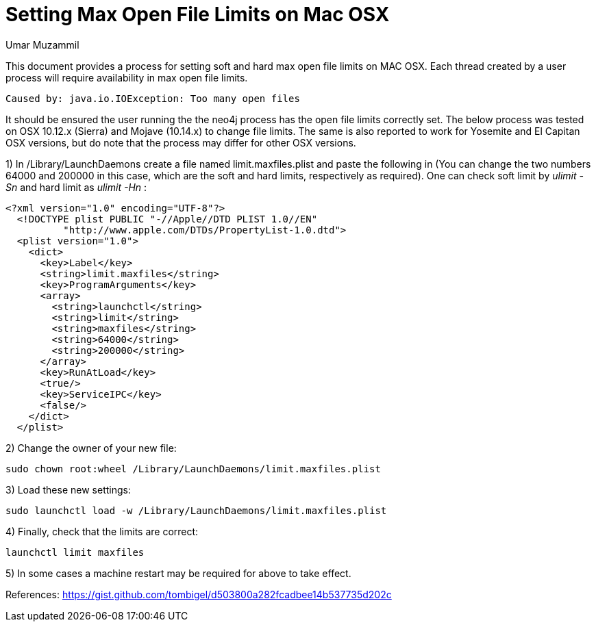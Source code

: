 = Setting Max Open File Limits on Mac OSX
:slug: setting-max-open-file-limits-on-osx
:author: Umar Muzammil
:neo4j-versions: 3.2, 3.3, 3.4, 3.5
:tags: open-files
:category: installation
:public:
:environment: osx

This document provides a process for setting soft and hard max open file limits on MAC OSX. Each thread created by a user
process will require availability in max open file limits.

----
Caused by: java.io.IOException: Too many open files
----

It should be ensured the user running the the neo4j process has the open file limits correctly set. The below process was 
tested on OSX 10.12.x (Sierra) and Mojave (10.14.x) to change file limits. The same is also reported to work for Yosemite 
and El Capitan OSX versions, but do note that the process may differ for other OSX versions.

1) In /Library/LaunchDaemons create a file named limit.maxfiles.plist and paste the following in (You can change the two 
numbers 64000 and 200000 in this case, which are the soft and hard limits, respectively as required). One can check soft 
limit by _ulimit -Sn_ and hard limit as _ulimit -Hn_ :

----
<?xml version="1.0" encoding="UTF-8"?>  
  <!DOCTYPE plist PUBLIC "-//Apple//DTD PLIST 1.0//EN"  
          "http://www.apple.com/DTDs/PropertyList-1.0.dtd">
  <plist version="1.0">  
    <dict>
      <key>Label</key>
      <string>limit.maxfiles</string>
      <key>ProgramArguments</key>
      <array>
        <string>launchctl</string>
        <string>limit</string>
        <string>maxfiles</string>
        <string>64000</string>
        <string>200000</string>
      </array>
      <key>RunAtLoad</key>
      <true/>
      <key>ServiceIPC</key>
      <false/>
    </dict>
  </plist> 
----

2) Change the owner of your new file:

----
sudo chown root:wheel /Library/LaunchDaemons/limit.maxfiles.plist
----

3) Load these new settings:

----
sudo launchctl load -w /Library/LaunchDaemons/limit.maxfiles.plist
----

4) Finally, check that the limits are correct:

----
launchctl limit maxfiles
----

5) In some cases a machine restart may be required for above to take effect.

References:
https://gist.github.com/tombigel/d503800a282fcadbee14b537735d202c
